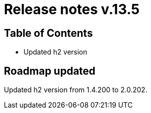= Release notes v.13.5

== Table of Contents

* Updated h2 version

== Roadmap updated

Updated h2 version from 1.4.200 to 2.0.202.
